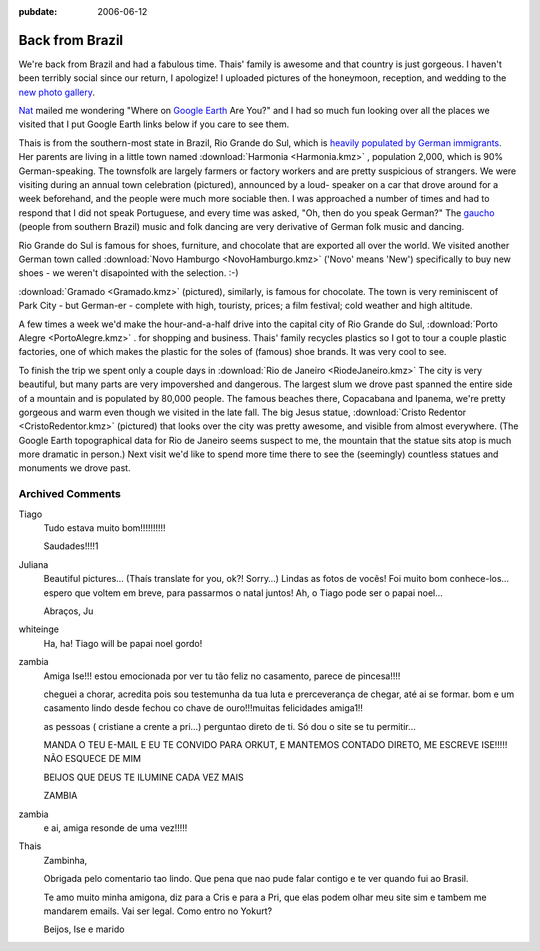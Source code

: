 :pubdate: 2006-06-12

.. _back-from-brazil:

================
Back from Brazil
================

.. index:: personal

We're back from Brazil and had a fabulous time. Thais' family is awesome and
that country is just gorgeous. I haven't been terribly social since our return,
I apologize! I uploaded pictures of the honeymoon, reception, and wedding to
the `new photo gallery`_.

`Nat`_ mailed me wondering "Where on `Google Earth`_ Are You?" and I had so
much fun looking over all the places we visited that I put Google Earth links
below if you care to see them.

Thais is from the southern-most state in Brazil, Rio Grande do Sul, which is
`heavily populated by German immigrants`_. Her parents are living in a little
town named :download:`Harmonia <Harmonia.kmz>` |ge|, population 2,000, which is 90%
German-speaking. The townsfolk are largely farmers or factory workers and are
pretty suspicious of strangers. We were visiting during an annual town
celebration (pictured), announced by a loud- speaker on a car that drove around
for a week beforehand, and the people were much more sociable then. I was
approached a number of times and had to respond that I did not speak
Portuguese, and every time was asked, "Oh, then do you speak German?" The
`gaucho`_ (people from southern Brazil) music and folk dancing are very
derivative of German folk music and dancing.

Rio Grande do Sul is famous for shoes, furniture, and chocolate that are
exported all over the world. We visited another German town called
:download:`Novo Hamburgo <NovoHamburgo.kmz>` |ge| ('Novo' means 'New')
specifically to buy new shoes - we weren't disapointed with the selection. :-)

:download:`Gramado <Gramado.kmz>` |ge| (pictured), similarly, is famous for chocolate. The
town is very reminiscent of Park City - but German-er - complete with high,
touristy, prices; a film festival; cold weather and high altitude.

A few times a week we'd make the hour-and-a-half drive into the capital city of
Rio Grande do Sul, :download:`Porto Alegre <PortoAlegre.kmz>` |ge|. for
shopping and business. Thais' family recycles plastics so I got to tour a
couple plastic factories, one of which makes the plastic for the soles of
(famous) shoe brands. It was very cool to see.

To finish the trip we spent only a couple days in :download:`Rio de Janeiro
<RiodeJaneiro.kmz>` |ge| The city is very beautiful, but many parts are very
impovershed and dangerous. The largest slum we drove past spanned the entire
side of a mountain and is populated by 80,000 people. The famous beaches there,
Copacabana and Ipanema, we're pretty gorgeous and warm even though we visited
in the late fall. The big Jesus statue, :download:`Cristo Redentor
<CristoRedentor.kmz>` |ge| (pictured) that looks over the city was pretty
awesome, and visible from almost everywhere. (The Google Earth topographical
data for Rio de Janeiro seems suspect to me, the mountain that the statue sits
atop is much more dramatic in person.) Next visit we'd like to spend more time
there to see the (seemingly) countless statues and monuments we drove past.

.. _`new photo gallery`: http://picasaweb.google.com/whiteinge/Honeymoon
.. _`Nat`: http://erinat.com/blog/
.. _`Google Earth`: http://earth.google.com/
.. _`heavily populated by German immigrants`: http://en.wikipedia.org/wiki/German-Brazilian
.. _`gaucho`: http://en.wikipedia.org/wiki/Gauchos
.. _`Novo Hamburgo`: http://en.wikipedia.org/wiki/Novo_Hamburgo
.. _`Gramado`: http://en.wikipedia.org/wiki/Gramado
.. _`Porto Alegre`: http://en.wikipedia.org/wiki/Porto_Alegre

.. |ge| image:: google_earth_link.gif

Archived Comments
-----------------

Tiago
    Tudo estava muito bom!!!!!!!!!!

    Saudades!!!!1

Juliana
    Beautiful pictures… (Thaís translate for you, ok?! Sorry…)
    Lindas as fotos de vocês! Foi muito bom conhece-los…espero que voltem em
    breve, para passarmos o natal juntos! Ah, o Tiago pode ser o papai noel…

    Abraços, Ju

whiteinge
    Ha, ha! Tiago will be papai noel gordo!

zambia
    Amiga Ise!!!
    estou emocionada por ver tu tão feliz no casamento, parece de pincesa!!!!

    cheguei a chorar, acredita pois sou testemunha da tua luta e
    prerceverança de chegar, até ai se formar. bom e um casamento lindo desde
    fechou co chave de ouro!!!muitas felicidades amiga1!!

    as pessoas ( cristiane a crente a pri…) perguntao direto de ti. Só dou o
    site se tu permitir…

    MANDA O TEU E-MAIL E EU TE CONVIDO PARA ORKUT, E MANTEMOS CONTADO DIRETO,
    ME ESCREVE ISE!!!!! NÃO ESQUECE DE MIM

    BEIJOS QUE DEUS TE ILUMINE CADA VEZ MAIS

    ZAMBIA
zambia
    e ai, amiga resonde de uma vez!!!!!

Thais
    Zambinha,

    Obrigada pelo comentario tao lindo. Que pena que nao pude falar contigo e
    te ver quando fui ao Brasil.

    Te amo muito minha amigona, diz para a Cris e para a Pri, que elas podem
    olhar meu site sim e tambem me mandarem emails. Vai ser legal. Como entro
    no Yokurt?

    Beijos,
    Ise e marido
